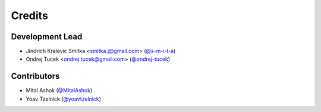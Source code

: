 =======
Credits
=======

Development Lead
----------------

* Jindrich Kralevic Smitka <smitka.j@gmail.com> (`@s-m-i-t-a`_)
* Ondrej Tucek <ondrej.tucek@gmail.com> (`@ondrej-tucek`_)

Contributors
------------

* Mital Ashok (`@MitalAshok`_)
* Yoav Tzelnick (`@yoavtzelnick`_)


.. _`@s-m-i-t-a`: https://github.com/s-m-i-t-a
.. _`@ondrej-tucek`: https://github.com/ondrej-tucek
.. _`@MitalAshok`: https://github.com/MitalAshok
.. _`@yoavtzelnick`: https://github.com/yoavtzelnick

